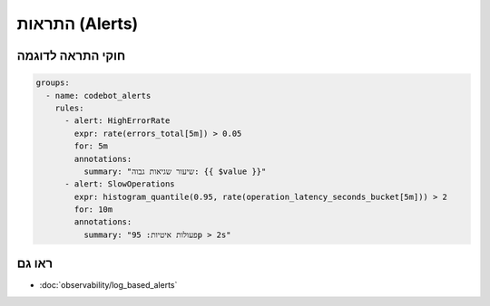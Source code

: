 התראות (Alerts)
================

חוקי התראה לדוגמה
------------------
.. code-block:: yaml

   groups:
     - name: codebot_alerts
       rules:
         - alert: HighErrorRate
           expr: rate(errors_total[5m]) > 0.05
           for: 5m
           annotations:
             summary: "שיעור שגיאות גבוה: {{ $value }}"
         - alert: SlowOperations
           expr: histogram_quantile(0.95, rate(operation_latency_seconds_bucket[5m])) > 2
           for: 10m
           annotations:
             summary: "פעולות איטיות: 95p > 2s"

ראו גם
-------

- :doc:`observability/log_based_alerts`
